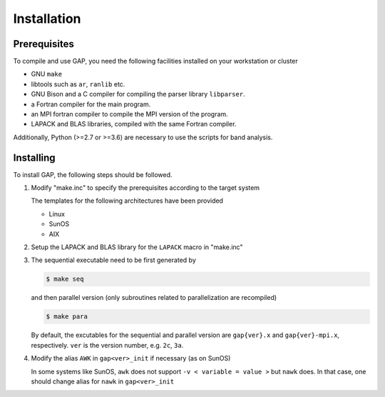 ============
Installation
============

-------------
Prerequisites
-------------

To compile and use GAP, you need the following facilities installed on your workstation or cluster

* GNU ``make``
* libtools such as ``ar``, ``ranlib`` etc.
* GNU Bison and a C compiler for compiling the parser library ``libparser``.
* a Fortran compiler for the main program.
* an MPI fortran compiler to compile the MPI version of the program.
* LAPACK and BLAS libraries, compiled with the same Fortran compiler.

Additionally, Python (>=2.7 or >=3.6) are necessary to use the scripts for band analysis.


----------
Installing
----------

To install GAP, the following steps should be followed.

1. Modify "make.inc" to specify the prerequisites according to the target system
   
   The templates for the following architectures have been provided

   * Linux
   * SunOS
   * AIX

2. Setup the LAPACK and BLAS library for the ``LAPACK`` macro in "make.inc"

3. The sequential executable need to be first generated by

   .. code-block:: shell

      $ make seq

   and then parallel version (only subroutines related to parallelization are recompiled) 

   .. code-block:: shell

      $ make para

   By default, the excutables for the sequential and parallel version are ``gap{ver}.x`` and ``gap{ver}-mpi.x``, respectively.
   ``ver`` is the version number, e.g. ``2c``, ``3a``.

4. Modify the alias ``AWK`` in ``gap<ver>_init`` if necessary (as on SunOS) 

   In some systems like SunOS, ``awk`` does not support ``-v < variable = value >`` but ``nawk`` does. 
   In that case, one should change alias for ``nawk`` in ``gap<ver>_init``

